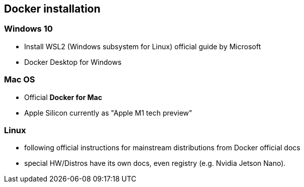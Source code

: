 == Docker installation

=== Windows 10
* Install WSL2 (Windows subsystem for Linux) official guide by Microsoft
* Docker Desktop for Windows

=== Mac OS
* Official *Docker for Mac*
* Apple Silicon currently as "Apple M1 tech preview"

=== Linux
* following official instructions for mainstream distributions from Docker official docs
* special HW/Distros have its own docs, even registry (e.g. Nvidia Jetson Nano).
